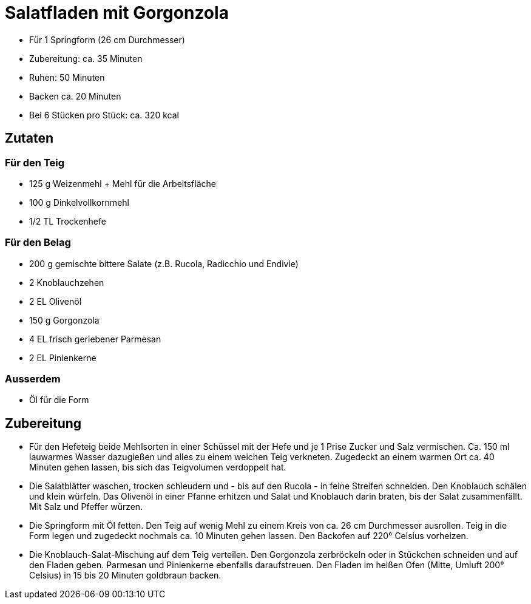 = Salatfladen mit Gorgonzola

* Für 1 Springform (26 cm Durchmesser)
* Zubereitung: ca. 35 Minuten
* Ruhen: 50 Minuten
* Backen ca. 20 Minuten
* Bei 6 Stücken pro Stück: ca. 320 kcal

== Zutaten

=== Für den Teig

* 125 g Weizenmehl + Mehl für die Arbeitsfläche
* 100 g Dinkelvollkornmehl
* 1/2 TL Trockenhefe

=== Für den Belag

* 200 g gemischte bittere Salate (z.B. Rucola, Radicchio und Endivie)
* 2 Knoblauchzehen
* 2 EL Olivenöl
* 150 g Gorgonzola
* 4 EL frisch geriebener Parmesan
* 2 EL Pinienkerne

=== Ausserdem

* Öl für die Form

== Zubereitung

- Für den Hefeteig beide Mehlsorten in einer Schüssel mit der Hefe und
je 1 Prise Zucker und Salz vermischen. Ca. 150 ml lauwarmes Wasser
dazugießen und alles zu einem weichen Teig verkneten. Zugedeckt an einem
warmen Ort ca. 40 Minuten gehen lassen, bis sich das Teigvolumen
verdoppelt hat.
- Die Salatblätter waschen, trocken schleudern und - bis auf den Rucola - in feine Streifen schneiden. Den Knoblauch schälen und klein würfeln.
Das Olivenöl in einer Pfanne erhitzen und Salat und Knoblauch darin
braten, bis der Salat zusammenfällt. Mit Salz und Pfeffer würzen.
- Die Springform mit Öl fetten. Den Teig auf wenig Mehl zu einem Kreis
von ca. 26 cm Durchmesser ausrollen. Teig in die Form legen und
zugedeckt nochmals ca. 10 Minuten gehen lassen. Den Backofen auf 220°
Celsius vorheizen.
- Die Knoblauch-Salat-Mischung auf dem Teig verteilen. Den Gorgonzola
zerbröckeln oder in Stückchen schneiden und auf den Fladen geben.
Parmesan und Pinienkerne ebenfalls daraufstreuen. Den Fladen im heißen
Ofen (Mitte, Umluft 200° Celsius) in 15 bis 20 Minuten goldbraun backen.